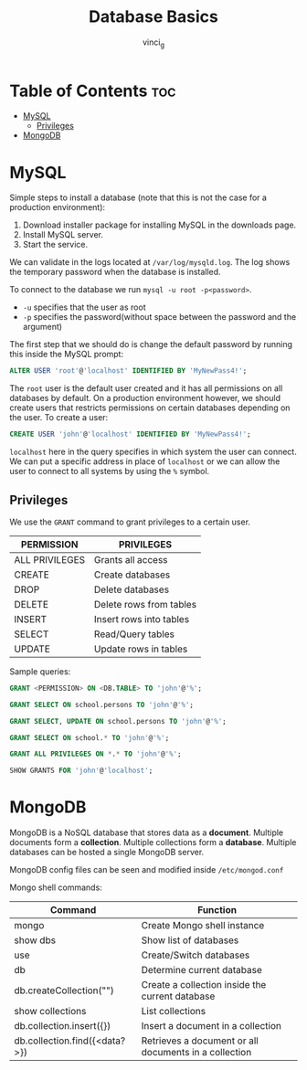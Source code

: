 #+TITLE: Database Basics
#+AUTHOR: vinci_g
#+OPTIONS: toc

* Table of Contents :toc:
- [[#mysql][MySQL]]
  - [[#privileges][Privileges]]
- [[#mongodb][MongoDB]]

* MySQL
Simple steps to install a database (note that this is not the case for a production environment):

1. Download installer package for installing MySQL in the downloads page.
2. Install MySQL server.
3. Start the service.

We can validate in the logs located at ~/var/log/mysqld.log~. The log shows the temporary password when the database is installed.

To connect to the database we run ~mysql -u root -p<password>~.
- ~-u~ specifies that the user as root
- ~-p~ specifies the password(without space between the password and the argument)

The first step that we should do is change the default password by running this inside the MySQL prompt:

#+begin_src sql
ALTER USER 'root'@'localhost' IDENTIFIED BY 'MyNewPass4!';
#+end_src

The ~root~ user is the default user created and it has all permissions on all databases by default. On a production environment however, we should create users that restricts permissions on certain databases depending on the user. To create a user:

#+begin_src sql
CREATE USER 'john'@'localhost' IDENTIFIED BY 'MyNewPass4!';
#+end_src

~localhost~ here in the query specifies in which system the user can connect. We can put a specific address in place of ~localhost~ or we can allow the user to connect to all systems by using the ~%~ symbol.

** Privileges
We use the ~GRANT~ command to grant privileges to a certain user.

| PERMISSION     | PRIVILEGES              |
|----------------+-------------------------|
| ALL PRIVILEGES | Grants all access       |
| CREATE         | Create databases        |
| DROP           | Delete databases        |
| DELETE         | Delete rows from tables |
| INSERT         | Insert rows into tables |
| SELECT         | Read/Query tables       |
| UPDATE         | Update rows in tables   |

Sample queries:

#+begin_src sql
GRANT <PERMISSION> ON <DB.TABLE> TO 'john'@'%';

GRANT SELECT ON school.persons TO 'john'@'%';

GRANT SELECT, UPDATE ON school.persons TO 'john'@'%';

GRANT SELECT ON school.* TO 'john'@'%';

GRANT ALL PRIVILEGES ON *.* TO 'john'@'%';

SHOW GRANTS FOR 'john'@'localhost';
#+end_src

* MongoDB
MongoDB is a NoSQL database that stores data as a *document*. Multiple documents form a *collection*. Multiple collections form a *database*. Multiple databases can be hosted a single MongoDB server.

MongoDB config files can be seen and modified inside ~/etc/mongod.conf~

Mongo shell commands:

| Command                       | Function                                              |
|-------------------------------+-------------------------------------------------------|
| mongo                         | Create Mongo shell instance                           |
| show dbs                      | Show list of databases                                |
| use                           | Create/Switch databases                               |
| db                            | Determine current database                            |
| db.createCollection("")       | Create a collection inside the current database       |
| show collections              | List collections                                      |
| db.collection.insert({})      | Insert a document in a collection                     |
| db.collection.find({<data?>}) | Retrieves a document or all documents in a collection |
